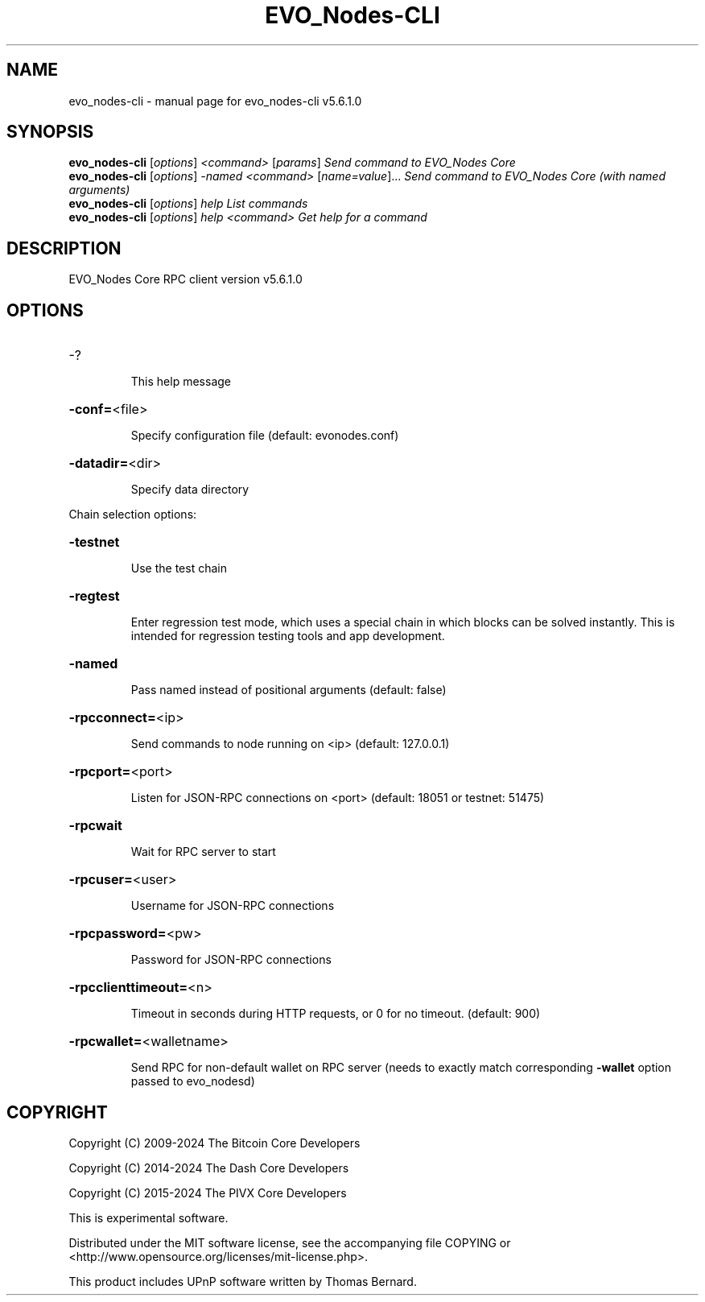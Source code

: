 .\" DO NOT MODIFY THIS FILE!  It was generated by help2man 1.47.6.
.TH  EVO_Nodes-CLI "1" "February 2024" "evo_nodes-cli v5.6.1.0" "User Commands"
.SH NAME
evo_nodes-cli \- manual page for evo_nodes-cli v5.6.1.0
.SH SYNOPSIS
.B evo_nodes-cli
[\fI\,options\/\fR] \fI\,<command> \/\fR[\fI\,params\/\fR]  \fI\,Send command to  EVO_Nodes Core\/\fR
.br
.B evo_nodes-cli
[\fI\,options\/\fR] \fI\,-named <command> \/\fR[\fI\,name=value\/\fR]... \fI\,Send command to  EVO_Nodes Core (with named arguments)\/\fR
.br
.B evo_nodes-cli
[\fI\,options\/\fR] \fI\,help                List commands\/\fR
.br
.B evo_nodes-cli
[\fI\,options\/\fR] \fI\,help <command>      Get help for a command\/\fR
.SH DESCRIPTION
 EVO_Nodes Core RPC client version v5.6.1.0
.SH OPTIONS
.HP
\-?
.IP
This help message
.HP
\fB\-conf=\fR<file>
.IP
Specify configuration file (default: evonodes.conf)
.HP
\fB\-datadir=\fR<dir>
.IP
Specify data directory
.PP
Chain selection options:
.HP
\fB\-testnet\fR
.IP
Use the test chain
.HP
\fB\-regtest\fR
.IP
Enter regression test mode, which uses a special chain in which blocks
can be solved instantly. This is intended for regression testing tools
and app development.
.HP
\fB\-named\fR
.IP
Pass named instead of positional arguments (default: false)
.HP
\fB\-rpcconnect=\fR<ip>
.IP
Send commands to node running on <ip> (default: 127.0.0.1)
.HP
\fB\-rpcport=\fR<port>
.IP
Listen for JSON\-RPC connections on <port> (default: 18051 or testnet:
51475)
.HP
\fB\-rpcwait\fR
.IP
Wait for RPC server to start
.HP
\fB\-rpcuser=\fR<user>
.IP
Username for JSON\-RPC connections
.HP
\fB\-rpcpassword=\fR<pw>
.IP
Password for JSON\-RPC connections
.HP
\fB\-rpcclienttimeout=\fR<n>
.IP
Timeout in seconds during HTTP requests, or 0 for no timeout. (default:
900)
.HP
\fB\-rpcwallet=\fR<walletname>
.IP
Send RPC for non\-default wallet on RPC server (needs to exactly match
corresponding \fB\-wallet\fR option passed to evo_nodesd)
.SH COPYRIGHT
Copyright (C) 2009-2024 The Bitcoin Core Developers

Copyright (C) 2014-2024 The Dash Core Developers

Copyright (C) 2015-2024 The PIVX Core Developers

This is experimental software.

Distributed under the MIT software license, see the accompanying file COPYING
or <http://www.opensource.org/licenses/mit-license.php>.

This product includes UPnP software written by Thomas Bernard.
